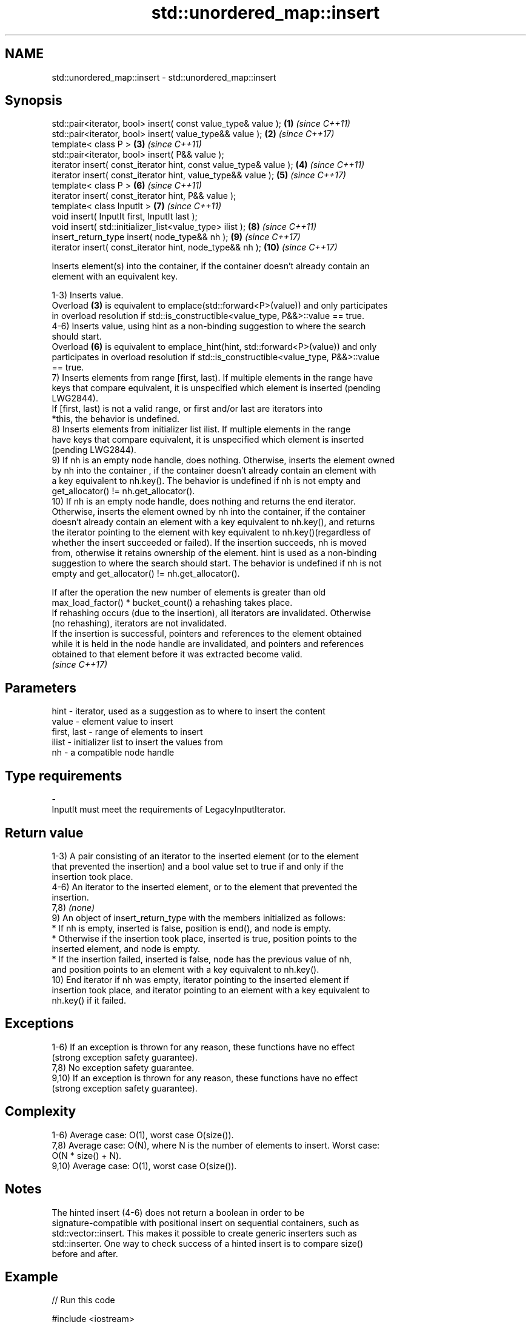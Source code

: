 .TH std::unordered_map::insert 3 "2024.06.10" "http://cppreference.com" "C++ Standard Libary"
.SH NAME
std::unordered_map::insert \- std::unordered_map::insert

.SH Synopsis
   std::pair<iterator, bool> insert( const value_type& value );     \fB(1)\fP  \fI(since C++11)\fP
   std::pair<iterator, bool> insert( value_type&& value );          \fB(2)\fP  \fI(since C++17)\fP
   template< class P >                                              \fB(3)\fP  \fI(since C++11)\fP
   std::pair<iterator, bool> insert( P&& value );
   iterator insert( const_iterator hint, const value_type& value ); \fB(4)\fP  \fI(since C++11)\fP
   iterator insert( const_iterator hint, value_type&& value );      \fB(5)\fP  \fI(since C++17)\fP
   template< class P >                                              \fB(6)\fP  \fI(since C++11)\fP
   iterator insert( const_iterator hint, P&& value );
   template< class InputIt >                                        \fB(7)\fP  \fI(since C++11)\fP
   void insert( InputIt first, InputIt last );
   void insert( std::initializer_list<value_type> ilist );          \fB(8)\fP  \fI(since C++11)\fP
   insert_return_type insert( node_type&& nh );                     \fB(9)\fP  \fI(since C++17)\fP
   iterator insert( const_iterator hint, node_type&& nh );          \fB(10)\fP \fI(since C++17)\fP

   Inserts element(s) into the container, if the container doesn't already contain an
   element with an equivalent key.

   1-3) Inserts value.
   Overload \fB(3)\fP is equivalent to emplace(std::forward<P>(value)) and only participates
   in overload resolution if std::is_constructible<value_type, P&&>::value == true.
   4-6) Inserts value, using hint as a non-binding suggestion to where the search
   should start.
   Overload \fB(6)\fP is equivalent to emplace_hint(hint, std::forward<P>(value)) and only
   participates in overload resolution if std::is_constructible<value_type, P&&>::value
   == true.
   7) Inserts elements from range [first, last). If multiple elements in the range have
   keys that compare equivalent, it is unspecified which element is inserted (pending
   LWG2844).
   If [first, last) is not a valid range, or first and/or last are iterators into
   *this, the behavior is undefined.
   8) Inserts elements from initializer list ilist. If multiple elements in the range
   have keys that compare equivalent, it is unspecified which element is inserted
   (pending LWG2844).
   9) If nh is an empty node handle, does nothing. Otherwise, inserts the element owned
   by nh into the container , if the container doesn't already contain an element with
   a key equivalent to nh.key(). The behavior is undefined if nh is not empty and
   get_allocator() != nh.get_allocator().
   10) If nh is an empty node handle, does nothing and returns the end iterator.
   Otherwise, inserts the element owned by nh into the container, if the container
   doesn't already contain an element with a key equivalent to nh.key(), and returns
   the iterator pointing to the element with key equivalent to nh.key()(regardless of
   whether the insert succeeded or failed). If the insertion succeeds, nh is moved
   from, otherwise it retains ownership of the element. hint is used as a non-binding
   suggestion to where the search should start. The behavior is undefined if nh is not
   empty and get_allocator() != nh.get_allocator().

   If after the operation the new number of elements is greater than old
   max_load_factor() * bucket_count() a rehashing takes place.
   If rehashing occurs (due to the insertion), all iterators are invalidated. Otherwise
   (no rehashing), iterators are not invalidated.
   If the insertion is successful, pointers and references to the element obtained
   while it is held in the node handle are invalidated, and pointers and references
   obtained to that element before it was extracted become valid.
   \fI(since C++17)\fP

.SH Parameters

   hint        - iterator, used as a suggestion as to where to insert the content
   value       - element value to insert
   first, last - range of elements to insert
   ilist       - initializer list to insert the values from
   nh          - a compatible node handle
.SH Type requirements
   -
   InputIt must meet the requirements of LegacyInputIterator.

.SH Return value

   1-3) A pair consisting of an iterator to the inserted element (or to the element
   that prevented the insertion) and a bool value set to true if and only if the
   insertion took place.
   4-6) An iterator to the inserted element, or to the element that prevented the
   insertion.
   7,8) \fI(none)\fP
   9) An object of insert_return_type with the members initialized as follows:
     * If nh is empty, inserted is false, position is end(), and node is empty.
     * Otherwise if the insertion took place, inserted is true, position points to the
       inserted element, and node is empty.
     * If the insertion failed, inserted is false, node has the previous value of nh,
       and position points to an element with a key equivalent to nh.key().
   10) End iterator if nh was empty, iterator pointing to the inserted element if
   insertion took place, and iterator pointing to an element with a key equivalent to
   nh.key() if it failed.

.SH Exceptions

   1-6) If an exception is thrown for any reason, these functions have no effect
   (strong exception safety guarantee).
   7,8) No exception safety guarantee.
   9,10) If an exception is thrown for any reason, these functions have no effect
   (strong exception safety guarantee).

.SH Complexity

   1-6) Average case: O(1), worst case O(size()).
   7,8) Average case: O(N), where N is the number of elements to insert. Worst case:
   O(N * size() + N).
   9,10) Average case: O(1), worst case O(size()).

.SH Notes

   The hinted insert (4-6) does not return a boolean in order to be
   signature-compatible with positional insert on sequential containers, such as
   std::vector::insert. This makes it possible to create generic inserters such as
   std::inserter. One way to check success of a hinted insert is to compare size()
   before and after.

.SH Example


// Run this code

 #include <iostream>
 #include <string>
 #include <unordered_map>

 int main ()
 {
     std::unordered_map<int, std::string> dict = {{1, "one"}, {2, "two"}};
     dict.insert({3, "three"});
     dict.insert(std::make_pair(4, "four"));
     dict.insert({{4, "another four"}, {5, "five"}});

     const bool ok = dict.insert({1, "another one"}).second;
     std::cout << "inserting 1 => \\"another one\\" "
               << (ok ? "succeeded" : "failed") << '\\n';

     std::cout << "contents:\\n";
     for (auto& p : dict)
         std::cout << ' ' << p.first << " => " << p.second << '\\n';
 }

.SH Possible output:

 inserting 1 => "another one" failed
 contents:
  5 => five
  1 => one
  2 => two
  3 => three
  4 => four

   Defect reports

   The following behavior-changing defect reports were applied retroactively to
   previously published C++ standards.

      DR    Applied to         Behavior as published              Correct behavior
                       overloads (3,6) would only            only participates if
   LWG 2005 C++11      participate in overload               value_type
                       resolution if P is implicitly         is constructible from P&&
                       convertible to value_type

.SH See also

   emplace          constructs element in-place
                    \fI(public member function)\fP
   emplace_hint     constructs elements in-place using a hint
                    \fI(public member function)\fP
   insert_or_assign inserts an element or assigns to the current element if the key
   \fI(C++17)\fP          already exists
                    \fI(public member function)\fP
   inserter         creates a std::insert_iterator of type inferred from the argument
                    \fI(function template)\fP
